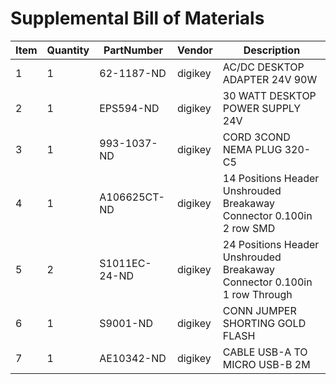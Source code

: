 * Supplemental Bill of Materials
#+RESULTS: supplemental-parts
| Item | Quantity | PartNumber    | Vendor  | Description                                                              |
|------+----------+---------------+---------+--------------------------------------------------------------------------|
|    1 |        1 | 62-1187-ND    | digikey | AC/DC DESKTOP ADAPTER 24V 90W                                            |
|    2 |        1 | EPS594-ND     | digikey | 30 WATT DESKTOP POWER SUPPLY 24V                                         |
|    3 |        1 | 993-1037-ND   | digikey | CORD 3COND NEMA PLUG 320-C5                                              |
|    4 |        1 | A106625CT-ND  | digikey | 14 Positions Header Unshrouded Breakaway Connector 0.100in 2 row SMD     |
|    5 |        2 | S1011EC-24-ND | digikey | 24 Positions Header Unshrouded Breakaway Connector 0.100in 1 row Through |
|    6 |        1 | S9001-ND      | digikey | CONN JUMPER SHORTING GOLD FLASH                                          |
|    7 |        1 | AE10342-ND    | digikey | CABLE USB-A TO MICRO USB-B 2M                                            |
